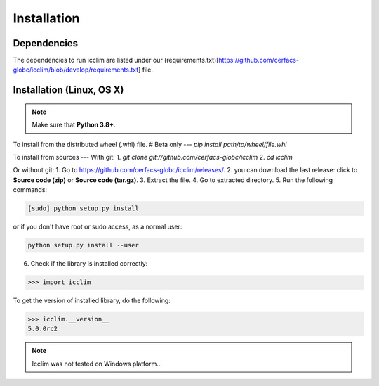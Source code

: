 Installation
============


Dependencies
------------
The dependencies to run icclim are listed under our
(requirements.txt)[https://github.com/cerfacs-globc/icclim/blob/develop/requirements.txt] file.

Installation (Linux, OS X)
--------------------------
.. note:: Make sure that **Python 3.8+**.

To install from the distributed wheel (.whl) file. # Beta only
---
`pip install path/to/wheel/file.whl`

To install from sources
---
With git:
1. `git clone git://github.com/cerfacs-globc/icclim`
2. `cd icclim`

Or without git:
1. Go to `<https://github.com/cerfacs-globc/icclim/releases/>`_.
2. you can download the last release: click to **Source code (zip)** or **Source code (tar.gz)**.
3. Extract the file.
4. Go to extracted directory.
5. Run the following commands:

.. code-block:: sh

    [sudo] python setup.py install

or if you don't have root or sudo access, as a normal user:

.. code-block:: sh

    python setup.py install --user

6. Check if the library is installed correctly:

.. code-block:: sh

    >>> import icclim

To get the version of installed library, do the following:

.. code-block:: sh

    >>> icclim.__version__
    5.0.0rc2


.. note:: Icclim was not tested on Windows platform...
